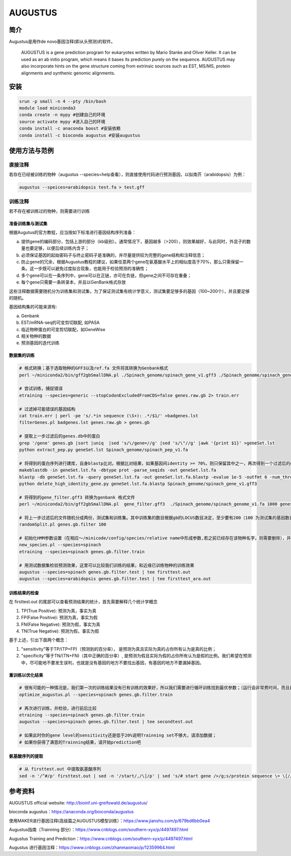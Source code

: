.. _AUGUSTUS:

AUGUSTUS
=======================


简介
--------------
Augustus是用作de novo基因注释(即从头预测)的软件。

   AUGUSTUS is a gene prediction program for eukaryotes written by Mario Stanke and Oliver Keller. 
   It can be used as an ab initio program, which means it bases its prediction purely on the sequence. 
   AUGUSTUS may also incorporate hints on the gene structure coming from extrinsic sources such as EST, MS/MS, protein alignments and synthenic genomic alignments.

安装
---------------

.. code:: bash

   srun -p small -n 4 --pty /bin/bash
   module load miniconda3
   conda create -n mypy #创建自己的环境
   source activate mypy #进入自己的环境
   conda install -c anaconda boost #安装依赖
   conda install -c bioconda augustus #安装augustus

使用方法与范例
---------------

直接注释
^^^^^^^^^^

若存在已经被训练的物种（augustus --species=help查看），则直接使用代码进行预测基因，以拟南芥（arabidopsis）为例：
 
.. code:: bash
   
   augustus --speices=arabidopsis test.fa > test.gff 

训练注释
^^^^^^^^^^

若不存在被训练过的物种，则需要进行训练

准备训练集与测试集
""""""""""""""""""

根据Augutus的官方教程，应当按如下标准进行基因结构序列准备： 

a. 提供gene的编码部分，包括上游的部分（kb级别）。通常情况下，基因越多（>200），则效果越好，与此同时，外显子的数量也要足够，以便后续训练内含子；

b. 必须保证基因的起始密码子与终止密码子是准确的，并尽量提供较为完整的gene结构和注释信息；

c. 防止gene的冗余，根据Augustus教程的建议，如果任意两个gene在氨基酸水平上的相似度高于70%，那么只需保留一条。这一步既可以避免过度拟合现象，也能用于检验预测的准确性；

d. 多个gene可以在一条序列中，gene可以在正链，亦可在负链，但gene之间不可存在重叠；

e. 每个gene只需要一条转录本，并且以GenBank格式存放

这些注释数据需要随机分为训练集和测试集，为了保证测试集有统计学意义，测试集要足够多的基因（100~200个），并且要足够的随机。

基因结构集的可能来源有:

a. Genbank

b. EST/mRNA-seq的可变剪切联配, 如PASA

c. 临近物种蛋白的可变剪切联配，如GeneWise

d. 相关物种的数据

e. 预测基因的迭代训练

数据集的训练
""""""""""""""""""

.. code:: bash

   # 格式转换；基于选取物种的GFF3以及ref.fa 文件将其转换为Genbank格式
   perl ~/miniconda2/bin/gff2gbSmallDNA.pl ./Spinach_genome/spinach_gene_v1.gff3 ./Spinach_genome/spinach_genome_v1.fa 1000 genes.raw.gb

   # 尝试训练，捕捉错误
   etraining --species=generic --stopCodonExcludedFromCDS=false genes.raw.gb 2> train.err

   # 过滤掉可能错误的基因结构
   cat train.err | perl -pe 's/.*in sequence (\S+): .*/$1/' >badgenes.lst
   filterGenes.pl badgenes.lst genes.raw.gb > genes.gb

   # 提取上一步过滤后的genes.db中的蛋白
   grep '/gene' genes.gb |sort |uniq  |sed 's/\/gene=//g' |sed 's/\"//g' |awk '{print $1}' >geneSet.lst
   python extract_pep.py geneSet.lst Spinach_genome/spinach_pep_v1.fa

   # 将得到的蛋白序列进行建库，自身blastp比对。根据比对结果，如果基因间identity >= 70%，则只保留其中之一，再次得到一个过滤后的gff文件，gene_filter.gff3
   makeblastdb -in geneSet.lst.fa -dbtype prot -parse_seqids -out geneSet.lst.fa
   blastp -db geneSet.lst.fa -query geneSet.lst.fa -out geneSet.lst.fa.blastp -evalue 1e-5 -outfmt 6 -num_threads 8
   python delete_high_identity_gene.py geneSet.lst.fa.blastp Spinach_genome/spinach_gene_v1.gff3

   # 将得到的gene_filter.gff3 转换为genbank 格式文件
   perl ~/miniconda2/bin/gff2gbSmallDNA.pl  gene_filter.gff3  ./Spinach_genome/spinach_genome_v1.fa 1000 genes.gb.filter

   # 将上一步过滤后的文件随机分成两份，测试集和训练集。其中训练集的数目根据gb的LOCUS数目决定，至少要有200（100 为测试集的基因数目，其余为训练集）
   randomSplit.pl genes.gb.filter 100

   # 初始化HMM参数设置（在相应～/minicode/config/species/relative name中形成参数,若之前已经存在该物种名字，则需要删除），并进行训练
   new_species.pl --species=spinach
   etraining --species=spinach genes.gb.filter.train

   # 用测试数据集检验预测效果，这里可以比较我们训练的结果，和近缘已训练物种的训练效果
   augustus --species=spinach genes.gb.filter.test | tee firsttest.out
   augustus --species=arabidopsis genes.gb.filter.test | tee firsttest_ara.out

训练结果的检查
""""""""""""""""""

在 firsttest.out 的尾部可以查看预测结果的统计，首先需要解释几个统计学概念

1. TP(True Positive): 预测为真，事实为真

2. FP(False Positive): 预测为真，事实为假
   
3. FN(False Negative): 预测为假，事实为真
   
4. TN(True Negative): 预测为假，事实为假
   
基于上述，引出下面两个概念：

1. "sensitivity"等于TP/(TP+FP)（预测到的百分率）， 是预测为真且实际为真的占你所有认为是真的比例；
   
2. "specificity"等于TN/(TN+FN)（其中正确的百分率）, 是预测为假且实际为假的占你所有认为是假的比例。我们希望在预测中，尽可能地不要发生误判，也就是没有基因的地方不要找出基因，有基因的地方不要漏掉基因。

重训练以优化结果
""""""""""""""""""

.. code:: bash
   
   # 很有可能的一种情况是，我们第一次的训练结果没有已有训练的效果好，所以我们需要进行循环训练找到最优参数；（运行会非常费时间，而且最终的效果一般只能提高准确度几个百分点，慎重使用）
   optimize_augustus.pl --species=spinach genes.gb.filter.train

   # 再次进行训练，并检验，进行前后比较
   etraining --species=spinach genes.gb.filter.train
   augustus --species=spinach genes.gb.filter.test | tee secondtest.out

   # 如果此时你的gene level的sensitivity还是低于20%说明Trainning set不够大，请添加数据；
   # 如果你获得了满意的Trainning结果，请开始prediction吧

   
氨基酸序列的提取
""""""""""""""""""

.. code:: bash
   
   # 从 firsttest.out 中提取氨基酸序列
   sed -n '/^#/p' firsttest.out | sed -n '/start/,/\]/p' | sed 's/# start gene />/g;s/protein sequence \= \[//g;s/#//g;s/\]//g;s/^\s//g' >seq.fa


参考资料
---------------
AUGUSTUS official website: http://bioinf.uni-greifswald.de/augustus/

bioconda augustus：https://anaconda.org/bioconda/augustus

使用MAKER进行基因注释(高级篇之AUGUSTUS模型训练）：https://www.jianshu.com/p/679bd6bb0ea4

Augustus指南（Trainning 部分）：https://www.cnblogs.com/southern-xyx/p/4497497.html

Augustus Training and Prediction：https://www.cnblogs.com/southern-xyx/p/4497497.html

Augustus 进行基因注释：https://www.cnblogs.com/zhanmaomao/p/12359964.html
